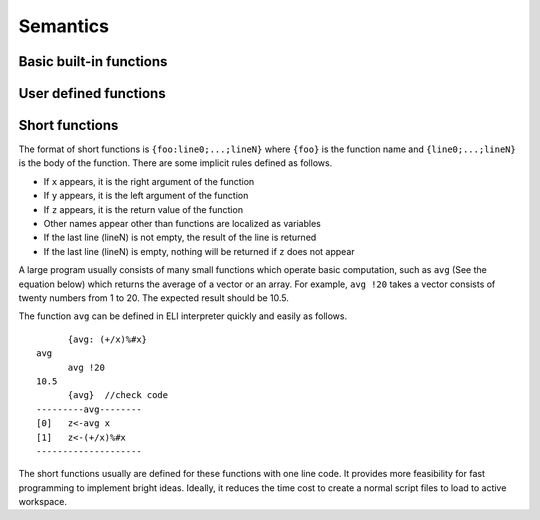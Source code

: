 
Semantics
---------

Basic built-in functions
~~~~~~~~~~~~~~~~~~~~~~~~

User defined functions
~~~~~~~~~~~~~~~~~~~~~~


Short functions
~~~~~~~~~~~~~~~
The format of short functions is
``{foo:line0;...;lineN}`` where
``{foo}`` is the function name and
``{line0;...;lineN}`` is the body of the function. There
are some implicit rules defined as follows.

-  If ``x`` appears, it is the right argument of the
   function

-  If ``y`` appears, it is the left argument of the
   function

-  If ``z`` appears, it is the return value of the
   function

-  Other names appear other than functions are localized as variables

-  If the last line (lineN) is not empty, the result of the line is
   returned

-  If the last line (lineN) is empty, nothing will be returned if
   ``z`` does not appear

A large program usually consists of many small functions which operate
basic computation, such as ``avg`` (See the equation below) which
returns the average of a vector or an array.
For example, ``avg !20`` takes a vector
consists of twenty numbers from 1 to 20. The expected result should be
10.5.

|eq_avg|

.. |eq_avg| image:: avg.gif
.. math equation in latex
   \displaystyle avg = (\sum_{i=1}^{N} v_i) \div N

The function ``avg`` can be defined in ELI interpreter
quickly and easily as follows.

::

          {avg: (+/x)%#x}
    avg
          avg !20
    10.5
          {avg}  //check code
    ---------avg--------
    [0]   z<-avg x
    [1]   z<-(+/x)%#x
    --------------------

The short functions usually are defined for these functions with one
line code. It provides more feasibility for fast programming to
implement bright ideas. Ideally, it reduces the time cost to create a
normal script files to load to active workspace.

